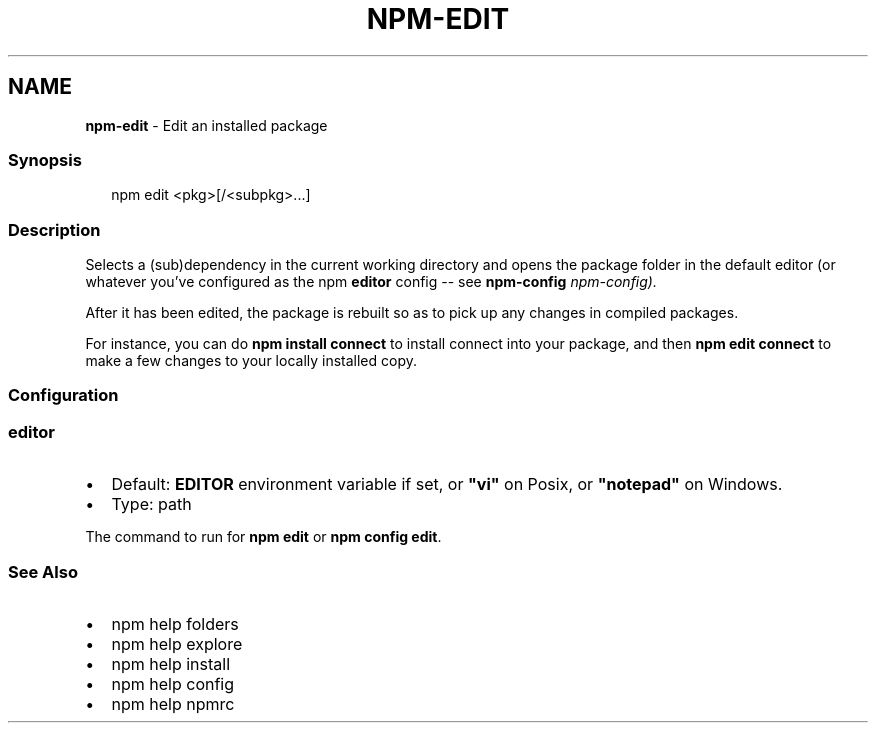 .TH "NPM\-EDIT" "1" "April 2022" "" ""
.SH "NAME"
\fBnpm-edit\fR \- Edit an installed package
.SS Synopsis
.P
.RS 2
.nf
npm edit <pkg>[/<subpkg>\.\.\.]
.fi
.RE
.SS Description
.P
Selects a (sub)dependency in the current
working directory and opens the package folder in the default editor
(or whatever you've configured as the npm \fBeditor\fP config \-\- see
\fBnpm\-config\fP \fInpm\-config)\.\fR
.P
After it has been edited, the package is rebuilt so as to pick up any
changes in compiled packages\.
.P
For instance, you can do \fBnpm install connect\fP to install connect
into your package, and then \fBnpm edit connect\fP to make a few
changes to your locally installed copy\.
.SS Configuration
.SS editor
.RS 0
.IP \(bu 2
Default: \fBEDITOR\fP environment variable if set, or \fB"vi"\fP on Posix,
or \fB"notepad"\fP on Windows\.
.IP \(bu 2
Type: path

.RE
.P
The command to run for \fBnpm edit\fP or \fBnpm config edit\fP\|\.
.SS See Also
.RS 0
.IP \(bu 2
npm help folders
.IP \(bu 2
npm help explore
.IP \(bu 2
npm help install
.IP \(bu 2
npm help config
.IP \(bu 2
npm help npmrc

.RE
